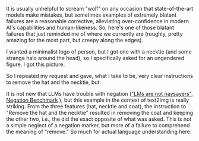 #+OPTIONS: ': nil

#+begin_src yaml :exports results :results value html
  ---
  title: "So much for understanding instructions: When removing X and Y removes everything but X and Y"
  date: 2024-01-13
  math: true
  mermaid: true
  categories: [NLP]
  tags: [LLMs, GPT4v]
  ---

#+end_src

It is usually unhelpful to scream "wolf" on any occasion that state-of-the-art models make mistakes, but sometimes examples of extremely blatant failures are a reasonable corrective, alleviating over-confidence in modern AI's capabilities and human-likeness.
So, here's one of those blatant failures that just reminded me of where we currently are (roughly, pretty amazing for the most part, but creepy along the edges).

I wanted a minimalist logo of person, but I got one with a necktie (and some strange halo around the head), so I specifically asked for an ungendered figure.
I got this picture.

[[/mfpics/2024-01-13-initial-picture.png]]

So I repeated my request and gave, what I take to be, very clear instructions to remove the hat and the necktie, but:

[[/mfpics/2024-01-13-updated-picture.png]]

It is not new that LLMs have trouble with negation ([[https://ar5iv.labs.arxiv.org/html/2306.08189]["LMs are not naysayers"]], [[https://aclanthology.org/2023.emnlp-main.531/][Negation Benchmark]] ), but this example in the context of text2img is really striking.
From the three features (hat, necktie and coat), the instruction to "Remove the hat and the necktie" resulted in removing the coat and keeping the other two, i.e., the did the exact opposite of what was asked.
This is not a simple neglect of a negation marker, but more of a failure to comprehend the meaning of "remove."
So much for actual language understanding here.
